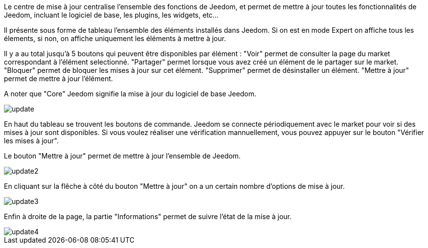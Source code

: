 Le centre de mise à jour centralise l'ensemble des fonctions de Jeedom, et permet de mettre à jour toutes les fonctionnalités de Jeedom, incluant le logiciel de base, les plugins, les widgets, etc...

Il présente sous forme de tableau l'ensemble des éléments installés dans Jeedom. Si on est en mode Expert on affiche tous les élements, si non, on affiche uniquement les éléments à mettre à jour.

Il y a au total jusqu'à 5 boutons qui peuvent être disponibles par élément :
"Voir" permet de consulter la page du market correspondant à l'élément selectionné.
"Partager" permet lorsque vous avez créé un élément de le partager sur le market.
"Bloquer" permet de bloquer les mises à jour sur cet élément.
"Supprimer" permet de désinstaller un élément.
"Mettre à jour" permet de mettre à jour l'élément.

A noter que "Core" Jeedom signifie la mise à jour du logiciel de base Jeedom.

image::../images/update.JPG[]

En haut du tableau se trouvent les boutons de commande. Jeedom se connecte périodiquement avec le market pour voir si des mises à jour sont disponibles. Si vous voulez réaliser une vérification mannuellement, vous pouvez appuyer sur le bouton "Vérifier les mises à jour".

Le bouton "Mettre à jour" permet de mettre à jour l'ensemble de Jeedom.

image::../images/update2.png[]

En cliquant sur la flêche à côté du bouton "Mettre à jour" on a un certain nombre d'options de mise à jour.

image::../images/update3.png[]

Enfin à droite de la page, la partie "Informations" permet de suivre l'état de la mise à jour.

image::../images/update4.png[]

